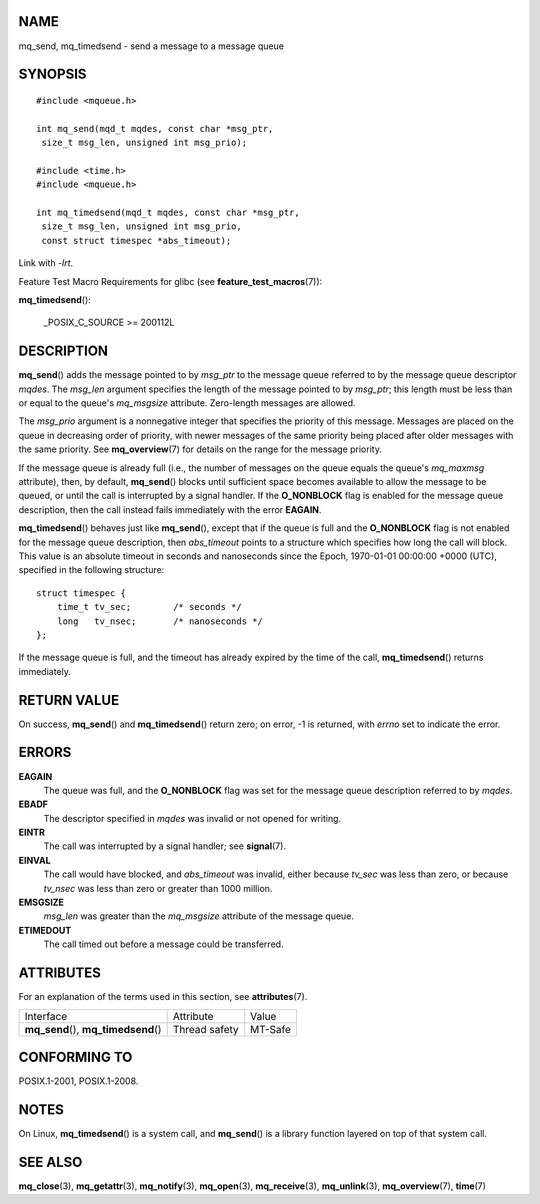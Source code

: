 NAME
====

mq_send, mq_timedsend - send a message to a message queue

SYNOPSIS
========

::

   #include <mqueue.h>

   int mq_send(mqd_t mqdes, const char *msg_ptr,
    size_t msg_len, unsigned int msg_prio);

   #include <time.h>
   #include <mqueue.h>

   int mq_timedsend(mqd_t mqdes, const char *msg_ptr,
    size_t msg_len, unsigned int msg_prio,
    const struct timespec *abs_timeout);

Link with *-lrt*.

Feature Test Macro Requirements for glibc (see
**feature_test_macros**\ (7)):

**mq_timedsend**\ ():

   \_POSIX_C_SOURCE >= 200112L

DESCRIPTION
===========

**mq_send**\ () adds the message pointed to by *msg_ptr* to the message
queue referred to by the message queue descriptor *mqdes*. The *msg_len*
argument specifies the length of the message pointed to by *msg_ptr*;
this length must be less than or equal to the queue's *mq_msgsize*
attribute. Zero-length messages are allowed.

The *msg_prio* argument is a nonnegative integer that specifies the
priority of this message. Messages are placed on the queue in decreasing
order of priority, with newer messages of the same priority being placed
after older messages with the same priority. See **mq_overview**\ (7)
for details on the range for the message priority.

If the message queue is already full (i.e., the number of messages on
the queue equals the queue's *mq_maxmsg* attribute), then, by default,
**mq_send**\ () blocks until sufficient space becomes available to allow
the message to be queued, or until the call is interrupted by a signal
handler. If the **O_NONBLOCK** flag is enabled for the message queue
description, then the call instead fails immediately with the error
**EAGAIN**.

**mq_timedsend**\ () behaves just like **mq_send**\ (), except that if
the queue is full and the **O_NONBLOCK** flag is not enabled for the
message queue description, then *abs_timeout* points to a structure
which specifies how long the call will block. This value is an absolute
timeout in seconds and nanoseconds since the Epoch, 1970-01-01 00:00:00
+0000 (UTC), specified in the following structure:

::

   struct timespec {
       time_t tv_sec;        /* seconds */
       long   tv_nsec;       /* nanoseconds */
   };

If the message queue is full, and the timeout has already expired by the
time of the call, **mq_timedsend**\ () returns immediately.

RETURN VALUE
============

On success, **mq_send**\ () and **mq_timedsend**\ () return zero; on
error, -1 is returned, with *errno* set to indicate the error.

ERRORS
======

**EAGAIN**
   The queue was full, and the **O_NONBLOCK** flag was set for the
   message queue description referred to by *mqdes*.

**EBADF**
   The descriptor specified in *mqdes* was invalid or not opened for
   writing.

**EINTR**
   The call was interrupted by a signal handler; see **signal**\ (7).

**EINVAL**
   The call would have blocked, and *abs_timeout* was invalid, either
   because *tv_sec* was less than zero, or because *tv_nsec* was less
   than zero or greater than 1000 million.

**EMSGSIZE**
   *msg_len* was greater than the *mq_msgsize* attribute of the message
   queue.

**ETIMEDOUT**
   The call timed out before a message could be transferred.

ATTRIBUTES
==========

For an explanation of the terms used in this section, see
**attributes**\ (7).

===================================== ============= =======
Interface                             Attribute     Value
**mq_send**\ (), **mq_timedsend**\ () Thread safety MT-Safe
===================================== ============= =======

CONFORMING TO
=============

POSIX.1-2001, POSIX.1-2008.

NOTES
=====

On Linux, **mq_timedsend**\ () is a system call, and **mq_send**\ () is
a library function layered on top of that system call.

SEE ALSO
========

**mq_close**\ (3), **mq_getattr**\ (3), **mq_notify**\ (3),
**mq_open**\ (3), **mq_receive**\ (3), **mq_unlink**\ (3),
**mq_overview**\ (7), **time**\ (7)
